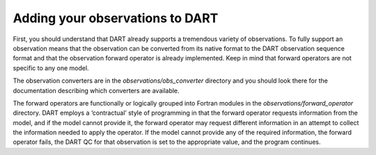 .. _adding-your-observations-to-dart:

Adding your observations to DART
================================

First, you should understand that DART already supports a tremendous variety of
observations. To fully support an observation means that the observation can be
converted from its native format to the DART observation sequence format and
that the observation forward operator is already implemented. Keep in mind that
forward operators are not specific to any one model.

The observation converters are in the *observations/obs_converter* directory and
you should look there for the documentation describing which converters are
available.

The forward operators are functionally or logically grouped into Fortran modules
in the *observations/forward_operator* directory. DART employs a ‘contractual’
style of programming in that the forward operator requests information from the
model, and if the model cannot provide it, the forward operator may request
different information in an attempt to collect the information needed to apply
the operator. If the model cannot provide any of the required information, the
forward operator fails, the DART QC for that observation is set to the
appropriate value, and the program continues.
